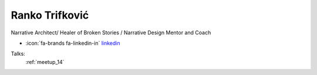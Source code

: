 Ranko Trifković
=================
Narrative Architect/ Healer of Broken Stories / Narrative Design Mentor and Coach

- :icon:`fa-brands fa-linkedin-in` `linkedin <https://www.linkedin.com/in/ranko-trifkovic-42b9503/>`_


.. image:: ../_static/img/speakers/ranko-trifkovic.jpg
    :alt: profile-photo
    :width: 200px



Talks:
 :ref:`meetup_14`

